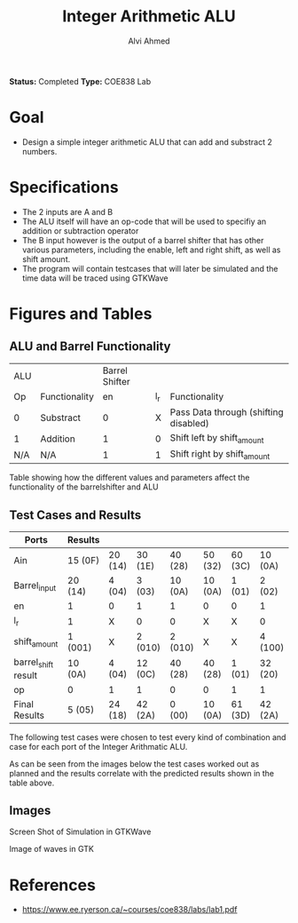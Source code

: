 #+LaTeX_CLASS: mycustom 

#+TITLE: Integer Arithmetic ALU
#+AUTHOR: Alvi Ahmed
*Status:* Completed 
*Type:* COE838 Lab

* Goal 
  - Design a simple integer arithmetic ALU that can add and substract 2 numbers.   

* Specifications
  - The 2 inputs are A and B
  - The ALU itself will have an op-code that will be used to specifiy an addition or subtraction operator
  - The B input however is the output of a barrel shifter that has other various parameters, including the enable, left and right shift, as well as shift amount.
  - The program will contain testcases that will later be simulated and the time data will be traced using GTKWave
* Figures  and Tables 
** ALU and Barrel Functionality   

| ALU |               | Barrel Shifter |     |                                       |
| Op  | Functionality |             en | l_r | Functionality                         |
| 0   | Substract     |              0 |   X | Pass Data through (shifting disabled) |
| 1   | Addition      |              1 |   0 | Shift left by shift_amount            |
| N/A | N/A           |              1 |   1 | Shift right by shift_amount           | 

Table showing how the different values and parameters affect the functionality of the 
barrelshifter and ALU

** Test Cases and Results 

 #+CAPTION: Table of Cases used in the simulation, results in the format of Decimal (Hexadecimal) 
 #+NAME: cases


| Ports               | Results |         |         |         |         |         |         |
|---------------------+---------+---------+---------+---------+---------+---------+---------|
| Ain                 | 15 (0F) | 20 (14) | 30 (1E) | 40 (28) | 50 (32) | 60 (3C) | 10 (0A) |
| Barrel_input        | 20 (14) | 4 (04)  | 3 (03)  | 10 (0A) | 10 (0A) | 1 (01)  | 2 (02)  |
| en                  | 1       | 0       | 1       | 1       | 0       | 0       | 1       |
| l_r                 | 1       | X       | 0       | 0       | X       | X       | 0       |
| shift_amount        | 1 (001) | X       | 2 (010) | 2 (010) | X       | X       | 4 (100) |
| barrel_shift result | 10 (0A) | 4 (04)  | 12 (0C) | 40 (28) | 40 (28) | 1 (01)  | 32 (20) |
| op                  | 0       | 1       | 1       | 0       | 0       | 1       | 1       |
|---------------------+---------+---------+---------+---------+---------+---------+---------|
| Final Results       | 5 (05)  | 24 (18) | 42 (2A) | 0 (00)  | 10 (0A) | 61 (3D) | 42 (2A) |


The following test cases were chosen to test every kind of combination and case for each port of the Integer Arithmatic ALU.  

As can be seen from the images below the test cases worked out as
planned and the results correlate with the predicted results shown in
the table above.


** Images
[[./gtkwaves.png]]
 
Screen Shot of Simulation in GTKWave  


[[./aluwave-1.png]] 

Image of waves in GTK 

* References 
   - https://www.ee.ryerson.ca/~courses/coe838/labs/lab1.pdf
